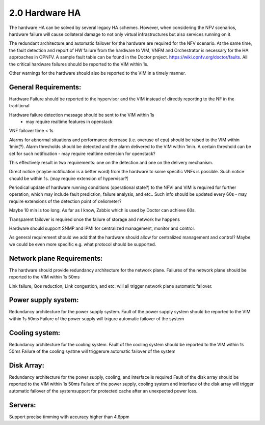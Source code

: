 ===============
2.0 Hardware HA
===============



The hardware HA can be solved by several legacy HA schemes. However, when
considering the NFV scenarios, hardware failure will cause collateral damage to
not only virtual infrastructures but also services running on it.

The redundant architecture and automatic failover for the hardware are required
for the NFV scenario. At the same time, the fault detection and report of HW
failure from the hardware to VIM, VNFM and Orchestrator is necessary for the HA
approaches in OPNFV. A sample fault table can be found in the Doctor project.
https://wiki.opnfv.org/doctor/faults. All the critical hardware failures should
be reported to the VIM within 1s.

.. (MT2) Should we keep the 50ms here? Other places have been modified to <1sec, e.g. for SAL 1.

.. (fq2) agree with 1s

Other warnings for the hardware should also be reported to the VIM in a
timely manner.

*********************
General Requirements:
*********************

.. (MT) Are these general requirements or just for the servers?

.. (fq)  I think these should be the general requirements. not just the server.

Hardware Failure should be reported to the hypervisor and the VIM instead of
directly reporting to the NF in the traditional

.. (MT) I would assume that this is OK if no guest was impacted, if there was a guest impact I think the VIM etc should know about the issue; in any case logging the failure and its correction would be still important 

.. (fq) It seems the hardware failure detection message should send to VIM, shall we delete the hypervisor part?

.. (MT) The reason I asked the question whether this is about the servers was the hypervisor. I agree to remove this from the genaral requirement.

.. (Yifei)  Shall we take VIM user (VNFM & NFVO) into consideration? As some of the messages should be send to VIM user. 

.. (fq) yifei, I am a little bit confused, do you mean the Hardware send messages directly to VIM user? I myself think this may not be possible?

.. (Yifei) Yes, ur right, they should be sent to VIM first.

.. (MT) I agree, they should be sent to the VIM, the hypervisor can only be conditional because it may not be relevant as in a general requirement or may be dead with the HW.

.. (fq) Agree. I have delete the hypervisor part so that it is not a general requirement.

Hardware failure detection message should be sent to the VIM within 1s
 - may require realtime features in openstack

.. (fq) We may need some discussion about the time constraints? including failure detection time, VNF failover time, warning for abnormal situations. A table might be needed to clearify these. Different level of VNF may require differnent failover time.

.. (MT) I agree. A VNF that manages its own availability with "built-in" redundancy wouldn't really care whether it's 1s or 1min because it would detect the failure and do the failover at the VNF level. But if the availability is managed by the VIM and VNFM then this time becomes critical.

.. (joe) VIM can only rescue or migrate the VM onto anther host in case of hardware failure. The VNF should have being rescalready finish the failover before the failed/fault VM  ued or migrated. VIM's responisbility is to keep the number of alive VM instances required by VNF, even for auto scaling, but not to replacethe VNF failover.That's why hardware failure dection message for VIM is not so time sensitive, because VM creation is often a slow task compared to failover(Althoug a lot of technology to accelerate the VM generation speed or use spare VM pool ).

.. (fq) Yes. But here we just mean failure detection, not rescue or migration of the VM. I mean the hardware and NFVI failure should be reported to the VIM and the VNF in a timely manner, then the VNF can do the failover, and the VIM can do the migration and rescue afterwards. 

.. (bb) There is confusion regarding time span within which hardware failure should be reported to VIM. In 2nd paragraph(of Hardware HA), it has been mentioned as; "within 50ms" and in this point it is "1s". 

.. (fq) I try to modify the 50ms to 1s.

.. (chayi) hard for openstack 

VNF failover time < 1s

.. (MT) Indeed, it's not designed for that

.. (MT) Do the "hardware failure detection message" and the "alarm of hardware failure" refer to the same notification? It may be better to speak about hardware failure detection (and reporting) time. 

.. (fq) I have made the modification. see if it makes sense to you now.

.. (MT) Based on the definition section I think you are talking about these threshold alarms only, because a failure is also an abnormal situation, but you want to detect it within a second

.. (fq) Actually, I want to define Alarm as messages that might lead to failure in the near future, for example, a high tempreture, or maybe a prediction of failure. These alarm maybe important, but they do not need to be answered and solved within seconds.

Alarms for abnormal situations and performance decrease (i.e. overuse of cpu)
should be raised to the VIM within 1min(?).  Alarm thresholds should be detected
and the alarm delivered to the VIM within 1min. A certain threshold can be set
for such notification
- may require realtime extension for openstack?

.. (MT) There should be possible to set some threshold at which the notification should be triggered and probably ceilometer is not reliable enough to deliver such notifications since it has no real-time requirement nor it is expected to be lossless.

.. (fq) modification made.

.. (MT) agree with the realtime extension part :-)

.. (MT) Considering the modified definitions can we say that: Alarm conditions should be detected and the alarm delivered to the VIM within 1min?

This effectively result in two requirements: one on the detection and one on the
delivery mechanism.

.. (fq) Agree. I have made the modification.

Direct notice (maybe notification is a better word) from the hardware to some
specific VNFs is possible.  Such notice should be within 1s. (may require
extension of hypervisor?)

.. (Yifei) As before I do not think it is needed to send HW fault/failure to VNF. For it is different from traditional interated NF, all the lifecycle of VNF is managed by VNFM. 

.. (joe) the HW fault/failure to VNF is required directly for VNF failover purpose. For example, memory or nic failure should be noticed by VNF ASAP, so that the service can be taken over and handled correctly by another VNF instance.

.. (YY) In what case HW failure to VNF directly?Next is my understanding,may be not correct. If cpu/memory fails hostOS may be crashed at the same time the failure occured then no notification could be send to anywhere. If it is not crashed in some well managed smp OS, and if we use cpu-pinning to VM, the vm guestOS may be crashed. If cpu-pinning is not applied to VM, the hypervisor can continue scheduling the VMs on the server just like over-allocation mode. Another point, to accelerate the failover, the failure should be sent to standby service entity not the failed one. The standby vm should not be in same server because of anti-affinity scheme. How can "direct notice" apply?

.. (joe) not all HW fault leads to the VNF will be crushed. For example, the nic can not send packet as usual, then it'll affect the service, but the VNF is still running. 

Periodical update of hardware running conditions (operational state?) to the
NFVI and VIM is required for further operation, which may include fault
prediction, failure analysis, and etc.. Such info should be updated every 60s
- may require extensions of the detection point of celiometer?

Maybe 10 min is too long. As far as I know, Zabbix which is used by Doctor can
achieve 60s.

.. (fq) change the constraint to 60s

Transparent failover is required once the failure of storage and network
hw happens

.. (MT2) I think this applies primarily to storage, network hardware and maybe some controllers, which also run in some type of redundancy e.g. active/active or active/standby. For compute, we need redundancy, but it's more of the spare concept to replace any failed compute in the cluster (e.g. N+1). In this context the failover doesn't mean the recovery of a state, it only means replacing the failed HW with a healthy one in the initial state and that's not transparent at the HW level at least, i.e. the host is not brought up with the same identiy as the failed one.

.. (fq) agree. I have made some modification. I wonder what controller do you mean? is it SDN controller?

.. (MT3) Yes, SDN, storage controllers. I don't know if any of the OpenStack controllers would also have such requirement, e.g. Ironic

Hardware should support SNMP and IPMI for centralized management, monitor and
control.

.. (MT) Is it expected for _all_ hardware? 

As general requirement should we add that the hardware should allow for
centralized management and control? Maybe we could be even more specific
e.g. what protocol should be supported.

.. (fq) I agree. as far as I know, the protocol we use for hardware include SNMP and IPMI.

.. (MT) OK, we can start with those as minimum requirement, i.e. HW should support at least them. Also I think the Ironic project in OpenStack manages the HW and also supports these.  I was thinking maybe it could also be used for the HW management although that's not the general goal of Ironic as far as I know. 

***************************
Network plane Requirements:
***************************

The hardware should provide redundancy architecture for the network plane.
Failures of the network plane should be reported to the VIM within 1s 50ms

.. (MT) Do you mean the failure of the entire network plane?
.. (fq) no, I mean the failure of the network connection of a certain HW, or a VNF.

Link failure, Qos reduction, Link congestion, and etc. will all trigger network
plane automatic failover.

********************
Power supply system:
********************

Redundancy architecture for the power supply system.
Fault of the power supply system should be reported to the VIM within 1s 50ms
Failure of the power supply will trigure automatic failover of the system

***************
Cooling system:
***************

Redundancy architecture for the cooling system.
Fault of the cooling system should be reported to the VIM within 1s 50ms
Failure of the cooling systme will triggerure automatic failover of the system

***********
Disk Array:
***********

Redundancy architecture for the power supply, cooling, and interface is required
Fault of the disk array should be reported to the VIM within 1s 50ms
Failure of the power supply, cooling system and interface of the disk array will
trigger automatic failover of the systemsupport for protected cache after an
unexpected power loss.

********
Servers:
********

Support precise timming with accuracy higher than 4.6ppm

.. (MT2) Should we have time synchronization requirements in the other parts? I.e. having NTP in control nodes or even in all hosts
